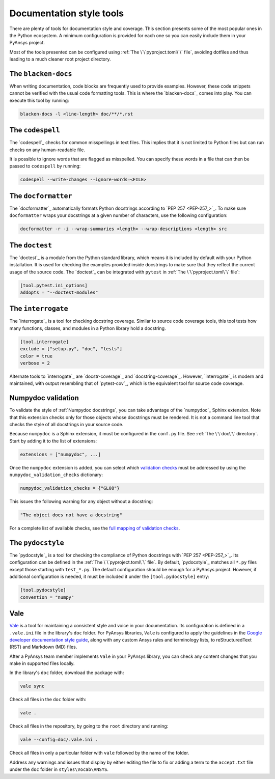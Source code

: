 .. _doc_style_tools:

Documentation style tools
=========================

There are plenty of tools for documentation style and coverage. This section
presents some of the most popular ones in the Python ecosystem. A minimum
configuration is provided for each one so you can easily include them in your
PyAnsys project.

Most of the tools presented can be configured using :ref:`The
\`\`pyproject.toml\`\` file`, avoiding dotfiles and thus leading to a much
cleaner root project directory.

The ``blacken-docs``
--------------------

When writing documentation, code blocks are frequently used to provide examples.
However, these code snippets cannot be verified with the usual code
formatting tools. This is where the `blacken-docs`_ comes into play. You can execute
this tool by running:

.. code:: bash

   blacken-docs -l <line-length> doc/**/*.rst

The ``codespell``
-----------------

The `codespell`_ checks for common misspellings in text files. This implies that it
is not limited to Python files but can run checks on any human-readable file.

It is possible to ignore words that are flagged as misspelled. You can specify these words in a
file that can then be passed to ``codespell`` by running:

.. code:: bash

   codespell --write-changes --ignore-words=<FILE>

The ``docformatter``
--------------------

The `docformatter`_ automatically formats Python docstrings according 
to `PEP 257 <PEP-257_>`_. To make sure ``docformatter`` wraps your docstrings at a given
number of characters, use the following configuration:

.. code:: bash

   docformatter -r -i --wrap-summaries <length> --wrap-descriptions <length> src

The ``doctest``
---------------

The `doctest`_ is a module from the Python standard library, which means it is
included by default with your Python installation. It is used for checking the
examples provided inside docstrings to make sure that they reflect the current usage
of the source code. The `doctest`_ can be integrated with ``pytest`` in :ref:`The
\`\`pyproject.toml\`\` file`:

.. code:: toml

   [tool.pytest.ini_options]
   addopts = "--doctest-modules"

The ``interrogate``
-------------------

The `interrogate`_ is a tool for checking docstring coverage. Similar to source code
coverage tools, this tool tests how many functions, classes, and modules in a Python
library hold a docstring.

.. code:: toml

    [tool.interrogate]
    exclude = ["setup.py", "doc", "tests"]
    color = true
    verbose = 2

Alternate tools to `interrogate`_ are `docstr-coverage`_ and
`docstring-coverage`_. However, `interrogate`_ is modern and maintained, with
output resembling that of `pytest-cov`_, which is the equivalent tool
for source code coverage.

Numpydoc validation
-------------------

To validate the style of :ref:`Numpydoc docstrings`, you can
take advantage of the `numpydoc`_ Sphinx extension. Note that this extension
checks only for those objects whose docstrings must be rendered. It is not a
command line tool that checks the style of all docstrings in your source code.

Because ``numpydoc`` is a Sphinx extension, it must be configured in the
``conf.py`` file. See :ref:`The \`\`doc\`\` directory`. Start by adding it to the
list of extensions:

.. code-block:: python

  extensions = ["numpydoc", ...]

Once the ``numpydoc`` extension is added, you can select which `validation checks
<https://numpydoc.readthedocs.io/en/latest/validation.html#built-in-validation-checks>`_
must be addressed by using the ``numpydoc_validation_checks`` dictionary:

.. code-block:: python

   numpydoc_validation_checks = {"GL08"}

This issues the following warning for any object without a docstring:

.. code-block:: python

   "The object does not have a docstring"

For a complete list of available checks, see the `full mapping of
validation checks
<https://numpydoc.readthedocs.io/en/latest/validation.html#built-in-validation-checks>`_.

The ``pydocstyle``
------------------

The `pydocstyle`_ is a tool for checking the compliance of Python docstrings with `PEP 257 <PEP-257_>`_.
Its configuration can be defined in the :ref:`The \`\`pyproject.toml\`\` file`.
By default, `pydocstyle`_ matches all ``*.py`` files except those starting with
``test_*.py``. The default configuration should be enough for a PyAnsys project.
However, if additional configuration is needed, it must be included
it under the ``[tool.pydocstyle]`` entry:

.. code:: toml

   [tool.pydocstyle]
   convention = "numpy"

Vale
----

`Vale`_ is a tool for maintaining a consistent style and voice in your documentation.
Its configuration is defined in a ``.vale.ini`` file in the library's ``doc`` folder.
For PyAnsys libraries, ``Vale`` is configured to apply the guidelines in the
`Google developer documentation style guide <https://developers.google.com/style/>`_,
along with any custom Ansys rules and terminology lists, to reStructuredText (RST)
and Markdown (MD) files.

After a PyAnsys team member implements ``Vale`` in your PyAnsys library, you can check
any content changes that you make in supported files locally.

In the library's ``doc`` folder, download the package with:

.. code-block:: bash

   vale sync

Check all files in the ``doc`` folder with:

.. code-block:: bash

   vale .

Check all files in the repository, by going to the ``root`` directory and running:

.. code-block:: bash

   vale --config=doc/.vale.ini .

Check all files in only a particular folder with ``vale`` followed by the
name of the folder.

Address any warnings and issues that display by either editing the
file to fix or adding a term to the ``accept.txt`` file under the 
``doc`` folder in ``styles\Vocab\ANSYS``.
